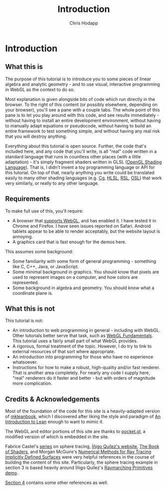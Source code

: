 #+Title: Introduction
#+Author: Chris Hodapp

* Introduction

** What this is

The purpose of this tutorial is to introduce you to some pieces of
linear algebra and analytic geometry - and to use visual, interactive
programming in WebGL as the context to do so.

Most explanation is given alongside bits of code which run directly in
the browser.  To the right of this content (or possibly elsewhere,
depending on your browser), you'll see a pane with a couple tabs.  The
whole point of this pane is to let you play around with this code, and
see results immediately - without having to install an entire
development environment, without having to manually adapt equations or
pseudocode, without having to build an entire framework to test
something simple, and without having any real risk that you will
destroy anything.

# TODO: Give a simple WebGL example here

Everything about this tutorial is open source.  Further, the code
that's included here, and any code that you'll write, is all "real"
code written in a standard language that runs in countless other
places (with a little adaptation) - it's simply fragment shaders
written in GLSL ([[https://en.wikipedia.org/wiki/OpenGL_Shading_Language][OpenGL Shading Language]]).  That is, I didn't invent a
toy programming language or API for this tutorial.  On top of that,
nearly anything you write could be translated easily to many other
shading languages (e.g. [[https://en.wikipedia.org/wiki/Cg_(programming_language)][Cg]], [[https://en.wikipedia.org/wiki/High-level_shader_language][HLSL]], [[https://en.wikipedia.org/wiki/RenderMan_Shading_Language][RSL]], [[https://en.wikipedia.org/wiki/Open_Shading_Language][OSL]]) that work very similarly,
or really to any other language.

# TODO: Supply GitHub link above.

** Requirements

To make full use of this, you'll require:

- A browser that [[https://en.wikipedia.org/wiki/WebGL#Support][supports WebGL]], and has enabled it.  I have tested it
  in Chrome and Firefox.  I have seen issues reported on Safari.
  Android tablets appear to be able to render acceptably, but the
  website layout is annoying.
- A graphics card that is fast enough for the demos here.

This assumes some background:

- Some familiarity with some form of general programming - something
  like C, C++, Java, or JavaScript.
- Some minimal background in graphics.  You should know that pixels
  are used to represent images on a computer, and how colors are
  represented.
- Some background in algebra and geometry.  You should know what a
  coordinate plane is.

** What this is not

This tutorial is not:

- An introduction to web programming in general - including with
  WebGL.  Other tutorials better serve that task, such as [[https://webglfundamentals.org/][WebGL
  Fundamentals]].  This tutorial uses a fairly small part of what WebGL
  provides.
- A rigorous, formal treatment of the topic.  However, I do try to
  link to external resources of that sort where appropriate.
- An introduction into programming for those who have no experience
  whatsoever.
- Instructions for how to make a robust, high-quality and/or fast
  renderer.  That is another area completely.  For nearly any code I
  supply here, "real" renderers do it faster and better - but with
  orders of magnitude more complication.

** Credits & Acknowledgements

Most of the foundation of the code for this site is a heavily-adapted
version of [[https://github.com/leanprover/mkleanbook][mkleanbook]], which I discovered after liking the style and
paradigm of [[https://leanprover.github.io/introduction_to_lean/][An Introduction to Lean]] enough to want to mimic it.

The WebGL and editor portions of this site are thanks to [[https://github.com/gportelli/pocket.gl][pocket.gl]], a
modified version of which is embedded in the site.

Fabrice Castel's [[https://fabricecastel.github.io/blog/2015-08-03/main.html][series]] on sphere tracing, [[http://www.iquilezles.org/][Íñigo Quílez's website]], [[https://thebookofshaders.com/][The
Book of Shaders]], and Morgan McGuire's [[https://www.cs.williams.edu/~morgan/cs371-f14/reading/implicit.pdf][Numerical Methods for Ray
Tracing Implicitly Defined Surfaces]] were very helpful references in
the course of building the content of this site.  Particularly, the
sphere tracing example in section 3 is based heavily around Íñigo
Quílez's [[https://www.shadertoy.com/view/Xds3zN][Raymarching Primitives demo]].

[[./04_Final_Notes.org][Section 4]] contains some other references as well.

# TODO: Either put license text here or make note of where to find it.
